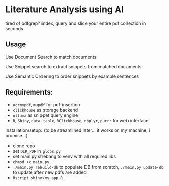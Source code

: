 * Literature Analysis using AI

tired of pdfgrep? index, query and slice your entire pdf collection in seconds

** Usage

Use Document Search to match documents:
[[file:docs/doc_search.png]]


Use Snippet search to extract snippets from matched documents:
[[file:docs/snippet_search.png]]

Use Semantic Ordering to order snippets by example sentences
[[file:docs/sentence_order.png]]



** Requirements:
- ~ocrmypdf~, ~mupdf~ for pdf-insertion
- ~clickhouse~ as storage backend
- ~ollama~  as snippet query engine
- ~R~, ~Shiny~, ~data.table~, ~RClickhouse~, ~dbplyr~, ~purrr~ for web interface

Installation/setup: (to be streamlined later... it works on my machine, i promise...)
- clone repo
- set ~DIR_PDF~ in ~globs.py~
- set main.py shebang to venv with all required libs
- ~chmod +x main.py~
- ~./main.py rebuild-db~ to populate DB from scratch, ~./main.py update-db~ to update after new pdfs are added
- ~Rscript shiny/my_app.R~




  



